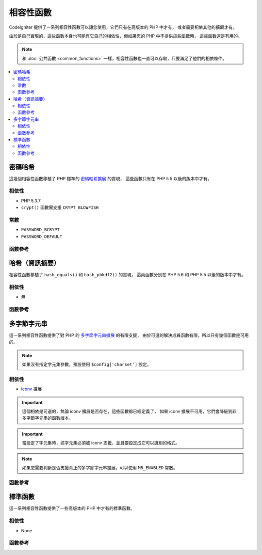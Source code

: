 #######################
相容性函數
#######################

CodeIgniter 提供了一系列相容性函數可以讓您使用，它們只有在高版本的 PHP 中才有，
或者需要相依其他的擴展才有。

由於是自己實現的，這些函數本身也可能有它自己的相依性，但如果您的 PHP 中不提供這些函數時，
這些函數還是有用的。

.. note:: 和 :doc:`公共函數 <common_functions>` 一樣，相容性函數也一直可以存取，只要滿足了他們的相依條件。

.. contents::
  :local:

.. raw:: html

  <div class="custom-index container"></div>

****************
密碼哈希
****************

這幾個相容性函數移植了 PHP 標準的 `密碼哈希擴展 <http://php.net/password>`_ 的實現，
這些函數只有在 PHP 5.5 以後的版本中才有。

相依性
============

- PHP 5.3.7
- ``crypt()`` 函數需支援 ``CRYPT_BLOWFISH``

常數
=========

- ``PASSWORD_BCRYPT``
- ``PASSWORD_DEFAULT``

函數參考
==================

.. php:function:: password_get_info($hash)

	:param	string	$hash: Password hash
	:returns:	Information about the hashed password
	:rtype:	array

	更多資訊，請參考 `PHP 手冊中的 password_get_info() 函數 <http://php.net/password_get_info>`_

.. php:function:: password_hash($password, $algo[, $options = array()])

	:param	string	$password: Plain-text password
	:param	int	$algo: Hashing algorithm
	:param	array	$options: Hashing options
	:returns:	Hashed password or FALSE on failure
	:rtype:	string

	更多資訊，請參考 `PHP 手冊中的 password_hash() 函數 <http://php.net/password_hash>`_

	.. note:: 除非提供了您自己的有效的 Salt，該函數會相依於一個可用的 CSPRNG 源（密碼學安全的偽隨機數產生器），
		下面清單中的每一個都可以滿足這點：
		- ``mcrypt_create_iv()`` with ``MCRYPT_DEV_URANDOM``
		- ``openssl_random_pseudo_bytes()``
		- /dev/arandom
		- /dev/urandom

.. php:function:: password_needs_rehash()

	:param	string	$hash: Password hash
	:param	int	$algo: Hashing algorithm
	:param	array	$options: Hashing options
	:returns:	TRUE if the hash should be rehashed to match the given algorithm and options, FALSE otherwise
	:rtype:	bool

	更多資訊，請參考 `PHP 手冊中的 password_needs_rehash() 函數 <http://php.net/password_needs_rehash>`_

.. php:function:: password_verify($password, $hash)

	:param	string	$password: Plain-text password
	:param	string	$hash: Password hash
	:returns:	TRUE if the password matches the hash, FALSE if not
	:rtype:	bool

	更多資訊，請參考 `PHP 手冊中的 password_verify() 函數 <http://php.net/password_verify>`_

*********************
哈希（資訊摘要）
*********************

相容性函數移植了 ``hash_equals()`` 和 ``hash_pbkdf2()`` 的實現，
這兩函數分別在 PHP 5.6 和 PHP 5.5 以後的版本中才有。

相依性
============

- 無

函數參考
==================

.. php:function:: hash_equals($known_string, $user_string)

	:param	string	$known_string: Known string
	:param	string	$user_string: User-supplied string
	:returns:	TRUE if the strings match, FALSE otherwise
	:rtype:	string

	更多資訊，請參考 `PHP 手冊中的 hash_equals() 函數 <http://php.net/hash_equals>`_

.. php:function:: hash_pbkdf2($algo, $password, $salt, $iterations[, $length = 0[, $raw_output = FALSE]])

	:param	string	$algo: Hashing algorithm
	:param	string	$password: Password
	:param	string	$salt: Hash salt
	:param	int	$iterations: Number of iterations to perform during derivation
	:param	int	$length: Output string length
	:param	bool	$raw_output: Whether to return raw binary data
	:returns:	Password-derived key or FALSE on failure
	:rtype:	string

	更多資訊，請參考 `PHP 手冊中的 hash_pbkdf2() 函數 <http://php.net/hash_pbkdf2>`_

****************
多字節字元串
****************

這一系列相容性函數提供了對 PHP 的 `多字節字元串擴展 <http://php.net/mbstring>`_ 的有限支援，
由於可選的解決成員函數有限，所以只有幾個函數是可用的。

.. note:: 如果沒有指定字元集參數，預設使用 ``$config['charset']`` 設定。

相依性
============

- `iconv <http://php.net/iconv>`_ 擴展

.. important:: 這個相依是可選的，無論 iconv 擴展是否存在，這些函數都已經定義了，
	如果 iconv 擴展不可用，它們會降級到非多字節字元串的函數版本。

.. important:: 當設定了字元集時，該字元集必須被 iconv 支援，並且要設定成它可以識別的格式。

.. note:: 如果您需要判斷是否支援真正的多字節字元串擴展，可以使用 ``MB_ENABLED`` 常數。

函數參考
==================

.. php:function:: mb_strlen($str[, $encoding = NULL])

	:param	string	$str: Input string
	:param	string	$encoding: Character set
	:returns:	Number of characters in the input string or FALSE on failure
	:rtype:	string

	更多資訊，請參考 `PHP 手冊中的 mb_strlen() 函數 <http://php.net/mb_strlen>`_

.. php:function:: mb_strpos($haystack, $needle[, $offset = 0[, $encoding = NULL]])

	:param	string	$haystack: String to search in
	:param	string	$needle: Part of string to search for
	:param	int	$offset: Search offset
	:param	string	$encoding: Character set
	:returns:	Numeric character position of where $needle was found or FALSE if not found
	:rtype:	mixed

	更多資訊，請參考 `PHP 手冊中的 mb_strpos() 函數 <http://php.net/mb_strpos>`_

.. php:function:: mb_substr($str, $start[, $length = NULL[, $encoding = NULL]])

	:param	string	$str: Input string
	:param	int	$start: Position of first character
	:param	int	$length: Maximum number of characters
	:param	string	$encoding: Character set
	:returns:	Portion of $str specified by $start and $length or FALSE on failure
	:rtype:	string

	更多資訊，請參考 `PHP 手冊中的 mb_substr() 函數 <http://php.net/mb_substr>`_

******************
標準函數
******************

這一系列相容性函數提供了一些高版本的 PHP 中才有的標準函數。

相依性
============

- None

函數參考
==================

.. php:function:: array_column(array $array, $column_key[, $index_key = NULL])

	:param	array	$array: Array to fetch results from
	:param	mixed	$column_key: Key of the column to return values from
	:param	mixed	$index_key: Key to use for the returned values
	:returns:	An array of values representing a single column from the input array
	:rtype:	array

	更多資訊，請參考 `PHP 手冊中的 array_column() 函數 <http://php.net/array_column>`_

.. php:function:: hex2bin($data)

	:param	array	$data: Hexadecimal representation of data
	:returns:	Binary representation of the given data
	:rtype:	string

	更多資訊，請參考 `PHP 手冊中的 hex2bin() 函數 <http://php.net/hex2bin>`_
